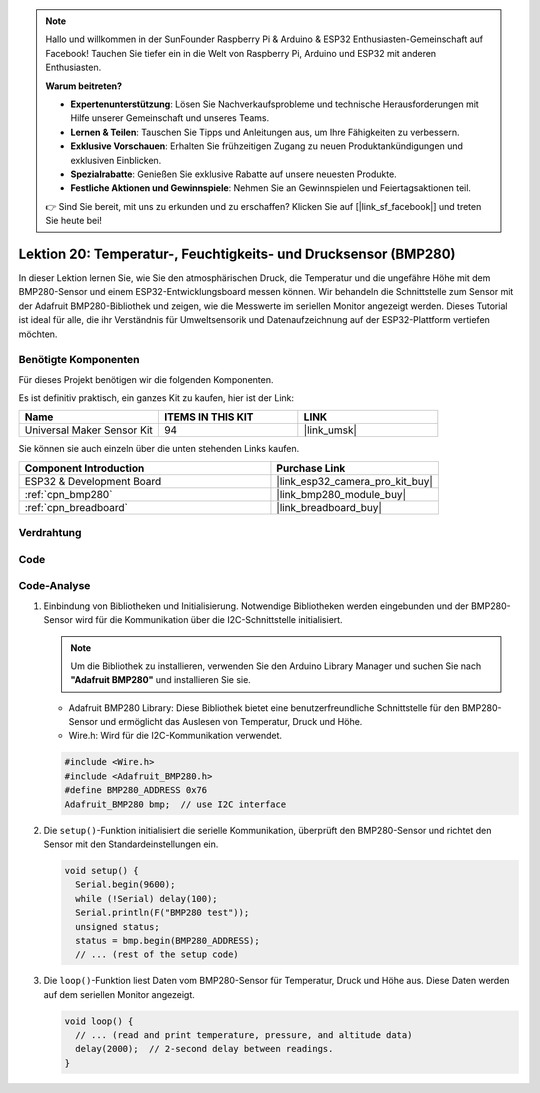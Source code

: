 .. note::

   Hallo und willkommen in der SunFounder Raspberry Pi & Arduino & ESP32 Enthusiasten-Gemeinschaft auf Facebook! Tauchen Sie tiefer ein in die Welt von Raspberry Pi, Arduino und ESP32 mit anderen Enthusiasten.

   **Warum beitreten?**

   - **Expertenunterstützung**: Lösen Sie Nachverkaufsprobleme und technische Herausforderungen mit Hilfe unserer Gemeinschaft und unseres Teams.
   - **Lernen & Teilen**: Tauschen Sie Tipps und Anleitungen aus, um Ihre Fähigkeiten zu verbessern.
   - **Exklusive Vorschauen**: Erhalten Sie frühzeitigen Zugang zu neuen Produktankündigungen und exklusiven Einblicken.
   - **Spezialrabatte**: Genießen Sie exklusive Rabatte auf unsere neuesten Produkte.
   - **Festliche Aktionen und Gewinnspiele**: Nehmen Sie an Gewinnspielen und Feiertagsaktionen teil.

   👉 Sind Sie bereit, mit uns zu erkunden und zu erschaffen? Klicken Sie auf [|link_sf_facebook|] und treten Sie heute bei!

.. _esp32_lesson20_bmp280:

Lektion 20: Temperatur-, Feuchtigkeits- und Drucksensor (BMP280)
====================================================================

In dieser Lektion lernen Sie, wie Sie den atmosphärischen Druck, die Temperatur und die ungefähre Höhe mit dem BMP280-Sensor und einem ESP32-Entwicklungsboard messen können. Wir behandeln die Schnittstelle zum Sensor mit der Adafruit BMP280-Bibliothek und zeigen, wie die Messwerte im seriellen Monitor angezeigt werden. Dieses Tutorial ist ideal für alle, die ihr Verständnis für Umweltsensorik und Datenaufzeichnung auf der ESP32-Plattform vertiefen möchten.

Benötigte Komponenten
--------------------------

Für dieses Projekt benötigen wir die folgenden Komponenten. 

Es ist definitiv praktisch, ein ganzes Kit zu kaufen, hier ist der Link: 

.. list-table::
    :widths: 20 20 20
    :header-rows: 1

    *   - Name	
        - ITEMS IN THIS KIT
        - LINK
    *   - Universal Maker Sensor Kit
        - 94
        - |link_umsk|

Sie können sie auch einzeln über die unten stehenden Links kaufen.

.. list-table::
    :widths: 30 20
    :header-rows: 1

    *   - Component Introduction
        - Purchase Link

    *   - ESP32 & Development Board
        - |link_esp32_camera_pro_kit_buy|
    *   - :ref:`cpn_bmp280`
        - |link_bmp280_module_buy|
    *   - :ref:`cpn_breadboard`
        - |link_breadboard_buy|


Verdrahtung
---------------------------

.. image:: img/Lesson_20_bmp280_esp32_bb.png
    :width: 100%


Code
---------------------------

.. raw:: html

    <iframe src=https://create.arduino.cc/editor/sunfounder01/25c4b695-7d09-47f5-9385-61d239afa214/preview?embed style="height:510px;width:100%;margin:10px 0" frameborder=0></iframe>

Code-Analyse
---------------------------

1. Einbindung von Bibliotheken und Initialisierung. Notwendige Bibliotheken werden eingebunden und der BMP280-Sensor wird für die Kommunikation über die I2C-Schnittstelle initialisiert.

   .. note:: 
      Um die Bibliothek zu installieren, verwenden Sie den Arduino Library Manager und suchen Sie nach **"Adafruit BMP280"** und installieren Sie sie.

   - Adafruit BMP280 Library: Diese Bibliothek bietet eine benutzerfreundliche Schnittstelle für den BMP280-Sensor und ermöglicht das Auslesen von Temperatur, Druck und Höhe.
   - Wire.h: Wird für die I2C-Kommunikation verwendet.

   .. raw:: html
    
    <br/>

   .. code-block:: arduino
    
      #include <Wire.h>
      #include <Adafruit_BMP280.h>
      #define BMP280_ADDRESS 0x76
      Adafruit_BMP280 bmp;  // use I2C interface


2. Die ``setup()``-Funktion initialisiert die serielle Kommunikation, überprüft den BMP280-Sensor und richtet den Sensor mit den Standardeinstellungen ein.

   .. code-block:: arduino

      void setup() {
        Serial.begin(9600);
        while (!Serial) delay(100);
        Serial.println(F("BMP280 test"));
        unsigned status;
        status = bmp.begin(BMP280_ADDRESS);
        // ... (rest of the setup code)

3. Die ``loop()``-Funktion liest Daten vom BMP280-Sensor für Temperatur, Druck und Höhe aus. Diese Daten werden auf dem seriellen Monitor angezeigt.

   .. code-block:: arduino

      void loop() {
        // ... (read and print temperature, pressure, and altitude data)
        delay(2000);  // 2-second delay between readings.
      }
